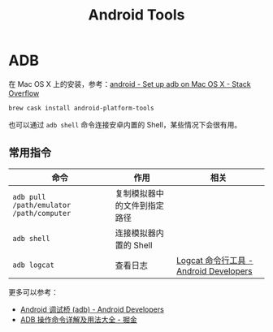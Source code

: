 #+TITLE:      Android Tools

* 目录                                                    :TOC_4_gh:noexport:
- [[#adb][ADB]]
  - [[#常用指令][常用指令]]

* ADB
  在 Mac OS X 上的安装，参考：[[https://stackoverflow.com/questions/17901692/set-up-adb-on-mac-os-x][android - Set up adb on Mac OS X - Stack Overflow]]
  #+begin_src bash
    brew cask install android-platform-tools
  #+end_src


  也可以通过 ~adb shell~ 命令连接安卓内置的 Shell，某些情况下会很有用。

  

** 常用指令
   |----------------------------------------+------------------------------+----------------------------------------|
   | 命令                                   | 作用                         | 相关                                   |
   |----------------------------------------+------------------------------+----------------------------------------|
   | ~adb pull /path/emulator /path/computer~ | 复制模拟器中的文件到指定路径 |                                        |
   | ~adb shell~                              | 连接模拟器内置的 Shell       |                                        |
   | ~adb logcat~                             | 查看日志                     | [[https://developer.android.com/studio/command-line/logcat?hl=zh-cn][Logcat 命令行工具 - Android Developers]] |
   |----------------------------------------+------------------------------+----------------------------------------|

   更多可以参考：
   + [[https://developer.android.com/studio/command-line/adb?hl=zh-cn][Android 调试桥 (adb) - Android Developers]]
   + [[https://juejin.im/post/5b5683bcf265da0f9b4dea96#heading-110][ADB 操作命令详解及用法大全 - 掘金]]

